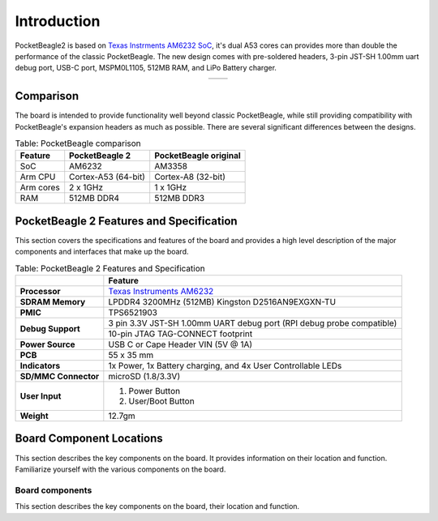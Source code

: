 .. _pocketbeagle-2-introduction:

Introduction
###############

PocketBeagle2 is based on `Texas Instrments AM6232 SoC <https://www.ti.com/product/AM623>`_, it's dual A53 cores can 
provides more than double the performance of the classic PocketBeagle. The new design comes with pre-soldered headers, 
3-pin JST-SH 1.00mm uart debug port, USB-C port, MSPM0L1105, 512MB RAM, and LiPo Battery charger.

.. table::
   :align: center
   :widths: auto

   +----------------------------------------------------+---------------------------------------------------------+
   | .. image:: images/product/pocketbeagle-2-front.*   | .. image:: images/product/pocketbeagle-2-back.*         |
   |    :width: 700                                     |       :width: 700                                       |
   |    :align: center                                  |       :align: center                                    |
   |    :alt: PocketBeagle 2 front                      |       :alt: PocketBeagle 2 back                         |
   +----------------------------------------------------+---------------------------------------------------------+


.. _pocketbeagle-2-comparison:

Comparison
***************

The board is intended to provide functionality well beyond classic PocketBeagle, 
while still providing compatibility with PocketBeagle's expansion headers as 
much as possible. There are several significant differences between the designs. 

.. _pocketbeagle-comparison-table, PocketBeagle comparison:

.. table:: Table: PocketBeagle comparison

   +-------------------+---------------------+----------------------------+
   | Feature           | PocketBeagle 2      | PocketBeagle original      |
   +===================+=====================+============================+
   | SoC               | AM6232              | AM3358                     |
   +-------------------+---------------------+----------------------------+
   | Arm CPU           | Cortex-A53 (64-bit) | Cortex-A8 (32-bit)         |
   +-------------------+---------------------+----------------------------+
   | Arm cores         | 2 x 1GHz            | 1 x 1GHz                   |
   +-------------------+---------------------+----------------------------+
   | RAM               | 512MB DDR4          | 512MB DDR3                 |
   +-------------------+---------------------+----------------------------+


.. todo::

   add cape compatibility details


.. _pocketbeagle-2-features-and-specificationd:

PocketBeagle 2 Features and Specification
********************************************

This section covers the specifications and features of the board and provides a high level 
description of the major components and interfaces that make up the board.

.. _pocketbeagle-2-features,PocketBeagle 2 features tabled:

.. table:: Table: PocketBeagle 2 Features and Specification

   +-------------------------+-----------------------------------------------------------------------------------------------------------------------------------------+
   |                         | Feature                                                                                                                                 |
   +=========================+=========================================================================================================================================+
   | **Processor**           | `Texas Instruments AM6232 <https://www.ti.com/product/AM623>`_                                                                          |
   +-------------------------+-----------------------------------------------------------------------------------------------------------------------------------------+
   | **SDRAM Memory**        | LPDDR4 3200MHz (512MB) Kingston D2516AN9EXGXN-TU                                                                                        |
   +-------------------------+-----------------------------------------------------------------------------------------------------------------------------------------+
   | **PMIC**                | TPS6521903                                                                                                                              |
   +-------------------------+-----------------------------------------------------------------------------------------------------------------------------------------+
   | **Debug Support**       | 3 pin 3.3V JST-SH 1.00mm UART debug port (RPI debug probe compatible)                                                                   |
   +                         +-----------------------------------------------------------------------------------------------------------------------------------------+
   |                         | 10-pin JTAG TAG-CONNECT footprint                                                                                                       |
   +-------------------------+-----------------------------------------------------------------------------------------------------------------------------------------+
   | **Power Source**        | USB C or Cape Header VIN (5V @ 1A)                                                                                                      |
   +-------------------------+-----------------------------------------------------------------------------------------------------------------------------------------+
   | **PCB**                 | 55 x 35 mm                                                                                                                              |
   +-------------------------+-----------------------------------------------------------------------------------------------------------------------------------------+
   | **Indicators**          | 1x Power, 1x Battery charging, and 4x User Controllable LEDs                                                                            |
   +-------------------------+-----------------------------------------------------------------------------------------------------------------------------------------+
   | **SD/MMC Connector**    | microSD (1.8/3.3V)                                                                                                                      |
   +-------------------------+-----------------------------------------------------------------------------------------------------------------------------------------+
   | **User Input**          | 1. Power Button                                                                                                                         |
   |                         | 2. User/Boot Button                                                                                                                     |
   +-------------------------+-----------------------------------------------------------------------------------------------------------------------------------------+
   | **Weight**              | 12.7gm                                                                                                                                  |
   +-------------------------+-----------------------------------------------------------------------------------------------------------------------------------------+

.. _pocketbeagle-2-component-locations:

Board Component Locations
***************************

This section describes the key components on the board. It provides information on their location 
and function. Familiarize yourself with the various components on the board.

.. _pocketbeagle-2-components:

Board components
================

This section describes the key components on the board, their location and function.

.. tab-set::

   .. tab-item:: Front components location

      .. figure:: images/components/front.*
         :width: 1240
         :align: center
         :alt: PocketBeagle 2 board front components location
   
         PocketBeagle 2 board front components location

      .. table:: PocketBeagle 2 board front components location table
         :align: center
         
         +----------------------------+---------------------------------------------------------------------------+
         | Feature                    | Description                                                               |
         +============================+===========================================================================+
         | AM6232 SoC                 | Internet of Things (IoT) and gateway SoC with dual core A53 @ 1GHz        |
         +----------------------------+---------------------------------------------------------------------------+
         | MSPM0 MCU                  | MSPM0 MCU to provide ADC and EEPROM functionality                         |
         +----------------------------+---------------------------------------------------------------------------+
         | U, P and C LEDs            | USR1 - USR4 (U) user LEDs, Power (P) & Charging (C) LED indicator         |
         +----------------------------+---------------------------------------------------------------------------+
         | USB C                      | Power and connectivity.                                                   |
         +----------------------------+---------------------------------------------------------------------------+
         | User button                | User action button, hold down to boot from sdCard on a board with eMMC    |
         +----------------------------+---------------------------------------------------------------------------+
         | Power button               | Hold down to toggle ON/OFF                                                |
         +----------------------------+---------------------------------------------------------------------------+
         | TPS6521903                 | Power Management Integrated Circuit (PMIC)                                |
         +----------------------------+---------------------------------------------------------------------------+
         | 512MB RAM                  | 512MB DDR4 RAM                                                            |
         +----------------------------+---------------------------------------------------------------------------+
         | JTAG debug port            | Tag-Connect JTAG (AM6232) debug port                                      |
         +----------------------------+---------------------------------------------------------------------------+

   .. tab-item:: Back components location

      .. figure:: images/components/back.*
         :width: 1240
         :align: center
         :alt: PocketBeagle 2 board back components location

         PocketBeagle 2 board back components location

      .. table:: PocketBeagle 2 board back components location table
         :align: center

         +----------------------------+---------------------------------------------------------------------------+
         | Feature                    | Description                                                               |
         +============================+===========================================================================+
         | microSD                    | Micro SD Card holder                                                      |
         +----------------------------+---------------------------------------------------------------------------+
         | P1 & P2 cape header        | Expansion headers for PocketBeagle capes.                                 |
         +----------------------------+---------------------------------------------------------------------------+
         | UART debug ports           | 3pin JST-SH 1.00mm UART debug port (RPI debug probe compatible)           |
         +----------------------------+---------------------------------------------------------------------------+
 
